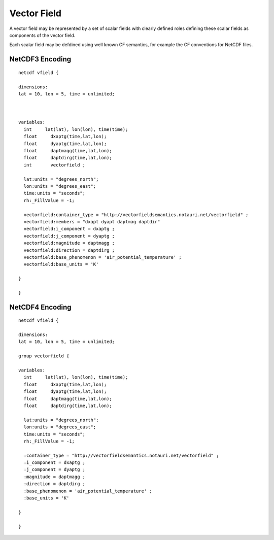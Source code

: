Vector Field
============

A vector field may be represented by a set of scalar fields with clearly defined roles defining these scalar fields as components of the vector field.

Each scalar field may be defdined using well known CF semantics, for example the CF conventions for NetCDF files.

NetCDF3 Encoding
----------------


::

     netcdf vfield {
     
     dimensions:
     lat = 10, lon = 5, time = unlimited;
     
     
     
     variables:
       int     lat(lat), lon(lon), time(time);
       float     dxaptg(time,lat,lon);
       float     dyaptg(time,lat,lon);
       float     daptmagg(time,lat,lon);
       float     daptdirg(time,lat,lon);
       int       vectorfield ;
     
       lat:units = "degrees_north";
       lon:units = "degrees_east";
       time:units = "seconds";
       rh:_FillValue = -1;
       
       vectorfield:container_type = "http://vectorfieldsemantics.notauri.net/vectorfield" ;
       vectorfield:members = "dxapt dyapt daptmag daptdir"
       vectorfield:i_component = dxaptg ;
       vectorfield:j_component = dyaptg ;
       vectorfield:magnitude = daptmagg ;
       vectorfield:direction = daptdirg ;
       vectorfield:base_phenomenon = 'air_potential_temperature' ;
       vectorfield:base_units = 'K'
       
     }
     
     }


NetCDF4 Encoding
----------------

::

     netcdf vfield {
     
     dimensions:
     lat = 10, lon = 5, time = unlimited;
     
     group vectorfield {
     
     variables:
       int     lat(lat), lon(lon), time(time);
       float     dxaptg(time,lat,lon);
       float     dyaptg(time,lat,lon);
       float     daptmagg(time,lat,lon);
       float     daptdirg(time,lat,lon);
     
       lat:units = "degrees_north";
       lon:units = "degrees_east";
       time:units = "seconds";
       rh:_FillValue = -1;
       
       :container_type = "http://vectorfieldsemantics.notauri.net/vectorfield" ;
       :i_component = dxaptg ;
       :j_component = dyaptg ;
       :magnitude = daptmagg ;
       :direction = daptdirg ;
       :base_phenomenon = 'air_potential_temperature' ;
       :base_units = 'K'
       
     }
     
     }
